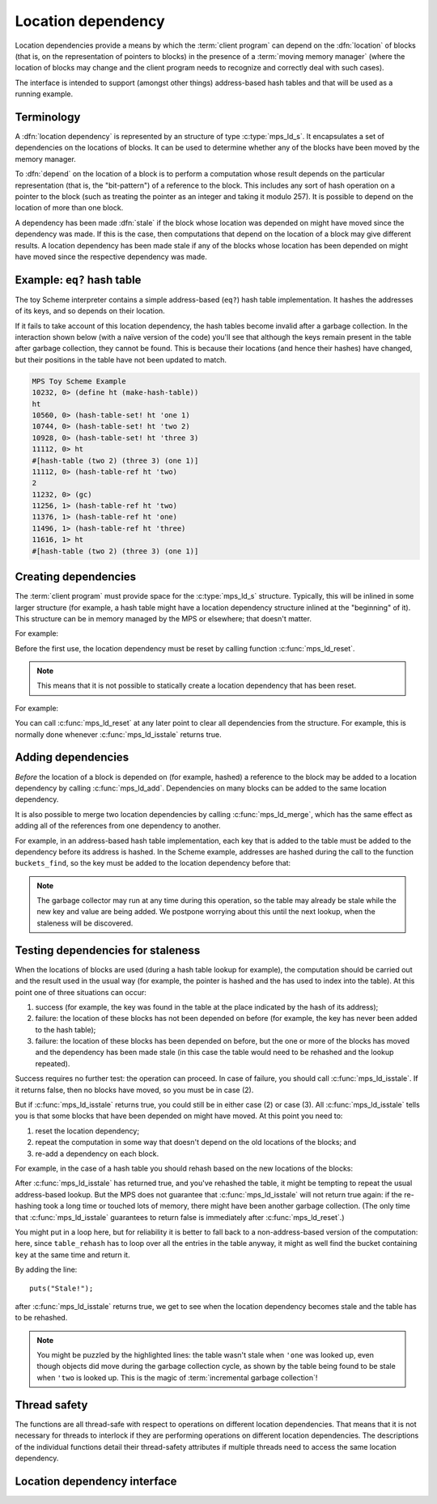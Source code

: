 .. sources:

    <https://info.ravenbrook.com/project/mps/doc/2002-06-18/obsolete-mminfo/mmdoc/doc/mps/guide/ld/index.html>`_


.. _topic-location:

Location dependency
===================

Location dependencies provide a means by which the :term:`client
program` can depend on the :dfn:`location` of blocks (that is, on the
representation of pointers to blocks) in the presence of a
:term:`moving memory manager` (where the location of blocks may change
and the client program needs to recognize and correctly deal with such
cases).

The interface is intended to support (amongst other things)
address-based hash tables and that will be used as a running example.


Terminology
-----------

A :dfn:`location dependency` is represented by an structure of type
:c:type:`mps_ld_s`. It encapsulates a set of dependencies on the
locations of blocks. It can be used to determine whether any of the
blocks have been moved by the memory manager.

To :dfn:`depend` on the location of a block is to perform a computation
whose result depends on the particular representation (that is, the
"bit-pattern") of a reference to the block. This includes any sort of
hash operation on a pointer to the block (such as treating the
pointer as an integer and taking it modulo 257). It is possible to
depend on the location of more than one block.

A dependency has been made :dfn:`stale` if the block whose location was
depended on might have moved since the dependency was made. If this is
the case, then computations that depend on the location of a block
may give different results. A location dependency has been made stale
if any of the blocks whose location has been depended on might have
moved since the respective dependency was made.


Example: ``eq?`` hash table
---------------------------

The toy Scheme interpreter contains a simple address-based (``eq?``)
hash table implementation. It hashes the addresses of its keys, and so
depends on their location.

If it fails to take account of this location dependency, the hash
tables become invalid after a garbage collection. In the interaction
shown below (with a naïve version of the code) you'll see that
although the keys remain present in the table after garbage
collection, they cannot be found. This is because their locations (and
hence their hashes) have changed, but their positions in the table
have not been updated to match.

.. code-block:: none

    MPS Toy Scheme Example
    10232, 0> (define ht (make-hash-table))
    ht
    10560, 0> (hash-table-set! ht 'one 1)
    10744, 0> (hash-table-set! ht 'two 2)
    10928, 0> (hash-table-set! ht 'three 3)
    11112, 0> ht
    #[hash-table (two 2) (three 3) (one 1)]
    11112, 0> (hash-table-ref ht 'two)
    2
    11232, 0> (gc)
    11256, 1> (hash-table-ref ht 'two)
    11376, 1> (hash-table-ref ht 'one)
    11496, 1> (hash-table-ref ht 'three)
    11616, 1> ht
    #[hash-table (two 2) (three 3) (one 1)]


Creating dependencies
---------------------

The :term:`client program` must provide space for the
:c:type:`mps_ld_s` structure. Typically, this will be inlined in some
larger structure (for example, a hash table might have a location
dependency structure inlined at the "beginning" of it). This structure
can be in memory managed by the MPS or elsewhere; that doesn't matter.

For example:

.. code-block:: c
    :emphasize-lines: 3

    typedef struct table_s {
      type_t type;                  /* TYPE_TABLE */
      mps_ld_s ld;                  /* location dependency */
      obj_t buckets;                /* hash buckets */
    } table_s;

Before the first use, the location dependency must be reset by calling
function :c:func:`mps_ld_reset`.

.. note::

    This means that it is not possible to statically create a location
    dependency that has been reset.

For example:

.. code-block:: c
    :emphasize-lines: 15

    static obj_t make_table(void)
    {
        obj_t obj;
        mps_addr_t addr;
        size_t size = ALIGN(sizeof(table_s));
        do {
            mps_res_t res = mps_reserve(&addr, obj_ap, size);
            if (res != MPS_RES_OK) error("out of memory in make_table");
            obj = addr;
            obj->table.type = TYPE_TABLE;
            obj->table.buckets = NULL;
        } while (!mps_commit(obj_ap, addr, size));
        total += size;
        obj->table.buckets = make_buckets(8);
        mps_ld_reset(&obj->table.ld, arena);
        return obj;
    }

You can call :c:func:`mps_ld_reset` at any later point to clear all
dependencies from the structure. For example, this is normally done
whenever :c:func:`mps_ld_isstale` returns true.


Adding dependencies
-------------------

*Before* the location of a block is depended on (for example,
hashed) a reference to the block may be added to a location
dependency by calling :c:func:`mps_ld_add`. Dependencies on many
blocks can be added to the same location dependency.

It is also possible to merge two location dependencies by calling
:c:func:`mps_ld_merge`, which has the same effect as adding all of the
references from one dependency to another.

For example, in an address-based hash table implementation, each key
that is added to the table must be added to the dependency before its
address is hashed. In the Scheme example, addresses are hashed during
the call to the function ``buckets_find``, so the key must be added to
the location dependency before that:

.. code-block:: c
    :emphasize-lines: 4

    static int table_try_set(obj_t tbl, obj_t key, obj_t value)
    {
        struct bucket_s *b;
        mps_ld_add(&tbl->table.ld, arena, key);
        b = buckets_find(tbl->table.buckets, key);
        if (b == NULL)
            return 0;
        if (b->key == NULL)
            b->key = key;
        b->value = value;
        return 1;
    }

    static void table_set(obj_t tbl, obj_t key, obj_t value)
    {
        if (!table_try_set(tbl, key, value)) {
            int res;
            table_rehash(tbl, tbl->table.buckets->buckets.length * 2, NULL);
            res = table_try_set(tbl, key, value);
            assert(res);            /* rehash should have made room */
        }
    }

.. note::

    The garbage collector may run at any time during this operation,
    so the table may already be stale while the new key and value are
    being added. We postpone worrying about this until the next
    lookup, when the staleness will be discovered.


Testing dependencies for staleness
----------------------------------

When the locations of blocks are used (during a hash table lookup for
example), the computation should be carried out and the result used in
the usual way (for example, the pointer is hashed and the has used to
index into the table). At this point one of three situations can
occur:

1. success (for example, the key was found in the table at the place
   indicated by the hash of its address);

2. failure: the location of these blocks has not been depended on
   before (for example, the key has never been added to the hash
   table);

3. failure: the location of these blocks has been depended on before,
   but the one or more of the blocks has moved and the dependency has
   been made stale (in this case the table would need to be rehashed
   and the lookup repeated).

Success requires no further test: the operation can proceed. In case
of failure, you should call :c:func:`mps_ld_isstale`. If it returns
false, then no blocks have moved, so you must be in case (2).

But if :c:func:`mps_ld_isstale` returns true, you could still be in
either case (2) or case (3). All :c:func:`mps_ld_isstale` tells you is
that some blocks that have been depended on might have moved. At this
point you need to:

1. reset the location dependency;

2. repeat the computation in some way that doesn't depend on the
   old locations of the blocks; and

3. re-add a dependency on each block.

For example, in the case of a hash table you should rehash based on
the new locations of the blocks:

.. code-block:: c
    :emphasize-lines: 13, 19, 37

    /* Rehash 'tbl' so that it has 'new_length' buckets. If 'key' is found
     * during this process, return the bucket containing 'key', otherwise
     * return NULL.
     */
    static struct bucket_s *table_rehash(obj_t tbl, size_t new_length, obj_t key)
    {
        size_t i;
        obj_t new_buckets;
        struct bucket_s *key_bucket = NULL;

        assert(tbl->type.type == TYPE_TABLE);
        new_buckets = make_buckets(new_length);
        mps_ld_reset(&tbl->table.ld, arena);

        for (i = 0; i < tbl->table.buckets->buckets.length; ++i) {
            struct bucket_s *old_b = &tbl->table.buckets->buckets.bucket[i];
            if (old_b->key != NULL) {
                struct bucket_s *b;
                mps_ld_add(&tbl->table.ld, arena, old_b->key);
                b = buckets_find(new_buckets, old_b->key);
                assert(b != NULL);      /* new table shouldn't be full */
                assert(b->key == NULL); /* shouldn't be in new table */
                *b = *old_b;
                if (b->key == key) key_bucket = b;
            }
        }

        tbl->table.buckets = new_buckets;
        return key_bucket;
    }

    static obj_t table_ref(obj_t tbl, obj_t key)
    {
        struct bucket_s *b = buckets_find(tbl->table.buckets, key);
        if (b && b->key != NULL)
            return b->value;
        if (mps_ld_isstale(&tbl->table.ld, arena, key)) {
            b = table_rehash(tbl, tbl->table.buckets->buckets.length, key);
            if (b) return b->value;
        }
        return NULL;
    }

After :c:func:`mps_ld_isstale` has returned true, and you've rehashed
the table, it might be tempting to repeat the usual address-based
lookup. But the MPS does not guarantee that :c:func:`mps_ld_isstale`
will not return true again: if the re-hashing took a long time or
touched lots of memory, there might have been another garbage
collection. (The only time that :c:func:`mps_ld_isstale` guarantees to
return false is immediately after :c:func:`mps_ld_reset`.)

You might put in a loop here, but for reliability it is better to fall
back to a non-address-based version of the computation: here, since
``table_rehash`` has to loop over all the entries in the table anyway,
it might as well find the bucket containing ``key`` at the same time
and return it.

By adding the line::

    puts("Stale!");

after :c:func:`mps_ld_isstale` returns true, we get to see when the
location dependency becomes stale and the table has to be rehashed.

.. code-block:: none
    :emphasize-lines: 21, 23

    MPS Toy Scheme Example
    10232, 0> (define ht (make-hash-table))
    ht
    10576, 0> (hash-table-set! ht 'one 1)
    10760, 0> ht
    #[hash-table (one 1)]
    10760, 0> (gc)
    10784, 1> (hash-table-ref ht 'one)
    Stale!
    1
    11048, 1> (hash-table-set! ht 'two 2)
    11232, 1> (gc)
    11256, 2> (hash-table-ref ht 'one)
    Stale!
    1
    11520, 2> (hash-table-set! ht 'three 3)
    11704, 2> (hash-table-ref ht 'two)
    2
    11824, 2> (gc)
    11848, 3> (hash-table-ref ht 'one)
    1
    11968, 3> (hash-table-ref ht 'two)
    Stale!
    2
    12232, 3> (hash-table-ref ht 'three)
    3

.. note::

    You might be puzzled by the highlighted lines: the table wasn't
    stale when ``'one`` was looked up, even though objects did move
    during the garbage collection cycle, as shown by the table being
    found to be stale when ``'two`` is looked up. This is the magic of
    :term:`incremental garbage collection`!


Thread safety
-------------

The functions are all thread-safe with respect to operations on
different location dependencies. That means that it is not necessary
for threads to interlock if they are performing operations on
different location dependencies. The descriptions of the individual
functions detail their thread-safety attributes if multiple threads
need to access the same location dependency.


Location dependency interface
-----------------------------

.. c:type:: mps_ld_t

    The type of :term:`location dependencies <location dependency>`.
    It is a :term:`transparent alias <transparent type>` for a pointer
    to :c:type:`mps_ld_s`.

    A location dependency records the fact that the :term:`client
    program` depends on the bit patterns of some :term:`references
    <reference>` (and not merely on the identity of the :term:`block`
    to which the reference refers), and provides a function
    (:c:func:`mps_ld_isstale`) to find out whether any of these
    references have been changed because a block has been :term:`moved
    <moving garbage collector>`.

    A typical use is in the implementation of a hash table which
    hashes blocks by hashing their addresses. After a block has moved,
    the table needs to be rehashed, otherwise it will not be
    found in the table.


.. c:type:: mps_ld_s

    The type of the structure used to represent a :term:`location
    dependency`. ::

        typedef struct mps_ld_s { 
            mps_word_t w0, w1;
        } mps_ld_s;

    It is an opaque structure type: it is supplied so that the
    :term:`client program` can inline the structure (because its size
    is known), but the client must not access it other than via the
    functions :c:func:`mps_ld_add`, :c:func:`mps_ld_isstale`,
    :c:func:`mps_ld_merge`, and :c:func:`mps_ld_reset`.


.. c:function:: void mps_ld_add(mps_ld_t ld, mps_arena_t arena, mps_addr_t addr)

    Add a dependency on a :term:`block` to a :term:`location
    dependency`.

    ``ld`` is a location dependency.

    ``arena`` is the :term:`arena` to which ``addr`` belongs.

    ``addr`` is the address of the block.

    After calling :c:func:`mps_ld_add`, and until ``ld`` is passed to
    :c:func:`mps_ld_reset`, the call ::

        mps_ld_isstale(ld, arena, addr)

    will return true if the block has moved.

    .. note::

        It is an error to call :c:func:`mps_ld_add` on the same
        location dependency with addresses from two different arenas.
        If you need to test for staleness against multiple arenas,
        then you need at least one location dependency for each arena.

        :c:func:`mps_ld_add` is not thread-safe with respect to
        :c:func:`mps_ld_add`, :c:func:`mps_ld_merge`, or
        :c:func:`mps_ld_reset` on the same location dependency, but it
        is thread-safe with respect to :c:func:`mps_ld_isstale`
        operations. This means that calls to :c:func:`mps_ld_add` from
        different :term:`threads <thread>` must interlock if they are
        using the same location dependency. The practical upshot of
        this is that there should be a lock associated with each
        location dependency.


.. c:function:: mps_bool_t mps_ld_isstale(mps_ld_t ld, mps_arena_t arena, mps_addr_t addr)

    Determine if any of the depdencies in a :term:`location
    dependency` are stale with respect to an :term:`arena`.

    ``ld`` is the location dependency.

    ``arena`` is the arena to test for staleness against. It must be
    the same arena that was passed to all calls to
    :c:func:`mps_ld_add` on ``ld``.

    ``addr`` is an address that may appear in :term:`telemetry
    <telemetry stream>` events related to this call (it will *not* be
    tested for staleness).

    The location dependency is examined to determine whether any of
    the dependencies encapsulated in it have been made stale with
    respect to ``arena``. If any of the dependencies encapsulated in
    the location dependency are stale (that is, the blocks whose
    location has been depended on have been moved by ``arena``) then
    :c:func:`mps_ld_isstale` will return true. If there have been no
    calls to :c:func:`mps_ld_add` on ``ld`` since the last call to
    :c:func:`mps_ld_reset`, then :c:func:`mps_ld_isstale` will return
    false. :c:func:`mps_ld_isstale` may return any value in other
    circumstances (but will strive to return false if the blocks
    encapsulated in the location dependency have not moved).

    .. note::

        :c:func:`mps_ld_isstale` may report a false positive
        (returning true despite none of the added addresses having
        being moved by the arena) but never a false negative
        (returning false when an added address has been moved).

        :c:func:`mps_ld_isstale` is thread-safe with respect to itself
        and with respect to :c:func:`mps_ld_add`, but not with respect
        to :c:func:`mps_ld_reset`.


.. c:function:: void mps_ld_merge(mps_ld_t dest_ld, mps_arena_t arena, mps_ld_t src_ld)

    Merge one :term:`location dependency` into another.

    ``dest_ld`` is the destination of the merge.

    ``arena`` is the :term:`arena` .

    ``src_ld`` is the source of the merge.

    The effect of this is to add all the addresses that were added to
    ``src_ld`` to the ``dest_ld``.

    .. note::

        :c:func:`mps_ld_merge` has the same thread-safety properties
        as :c:func:`mps_ld_add`.


.. c:function:: void mps_ld_reset(mps_ld_t ld, mps_arena_t arena)

    Reset a :term:`location dependency`.

    ``ld`` is the location dependency.

    ``arena`` is an arena.

    After this call, ``ld`` encapsulates no dependencies. After the
    call to :c:func:`mps_ld_reset` and prior to any call to
    :c:func:`mps_ld_add` on ``ld``, :c:func:`mps_ld_isstale` on ``ld``
    will return false for all arenas.

    .. note::

        :c:func:`mps_ld_reset` is not thread-safe with respect to any
        other location dependency function.
